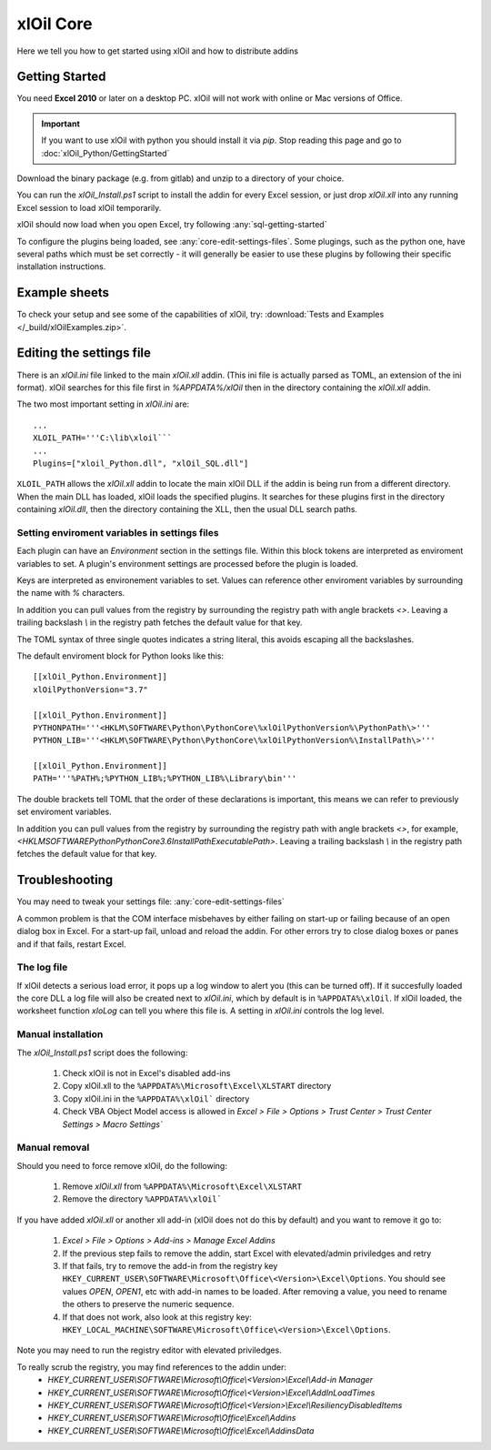 ===========
xlOil Core
===========

Here we tell you how to get started using xlOil and how to distribute addins

.. _core-getting-started:

Getting Started
---------------

You need **Excel 2010** or later on a desktop PC. xlOil will not work with online 
or Mac versions of Office.

.. important::

    If you want to use xlOil with python you should install it via `pip`. Stop reading
    this page and go to :doc:`xlOil_Python/GettingStarted`

Download the binary package (e.g. from gitlab) and unzip to a directory of 
your choice. 

You can run the `xlOil_Install.ps1` script to install the addin for every
Excel session, or just drop `xlOil.xll` into any running Excel session
to load xlOil temporarily.

xlOil should now load when you open Excel, try following 
:any:`sql-getting-started`

To configure the plugins being loaded, see :any:`core-edit-settings-files`.
Some plugings, such as the python one, have several paths which must be set 
correctly - it will generally be easier to use these plugins by following their
specific installation instructions.

.. _core-example-sheets:

Example sheets
--------------

To check your setup and see some of the capabilities of xlOil, try:
:download:`Tests and Examples </_build/xlOilExamples.zip>`.

.. _core-edit-settings-files:

Editing the settings file
-------------------------

There is an `xlOil.ini` file linked to the main `xlOil.xll` addin. (This ini file 
is actually parsed as TOML, an extension of the ini format). xlOil searches for
this file first in `%APPDATA%/xlOil` then in the directory containing the `xlOil.xll` 
addin. 

The two most important setting in `xlOil.ini` are:

::

    ...
    XLOIL_PATH='''C:\lib\xloil```
    ...
    Plugins=["xloil_Python.dll", "xlOil_SQL.dll"]

``XLOIL_PATH`` allows the `xlOil.xll` addin to locate the main xlOil DLL if the 
addin is being run from a different directory.  When the main DLL has loaded, 
xlOil loads the specified plugins. It searches for these plugins first in the 
directory containing `xlOil.dll`, then the directory containing the XLL, then 
the usual DLL search paths. 


Setting enviroment variables in settings files
~~~~~~~~~~~~~~~~~~~~~~~~~~~~~~~~~~~~~~~~~~~~~~

Each plugin can have an *Environment* section in the settings file. Within this block
tokens are interpreted as enviroment variables to set. A plugin's environment settings 
are processed before the plugin is loaded. 

Keys are interpreted as environement variables to set. Values can reference other enviroment 
variables by surrounding the name with `%` characters.

In addition you can pull values from the registry by surrounding the registry
path with angle brackets `<>`. Leaving a trailing backslash `\\` in the 
registry path fetches the default value for that key.

The TOML syntax of three single quotes indicates a string literal, this avoids escaping 
all the backslashes.

The default enviroment block for Python looks like this:

::

    [[xlOil_Python.Environment]]
    xlOilPythonVersion="3.7"

    [[xlOil_Python.Environment]]
    PYTHONPATH='''<HKLM\SOFTWARE\Python\PythonCore\%xlOilPythonVersion%\PythonPath\>'''
    PYTHON_LIB='''<HKLM\SOFTWARE\Python\PythonCore\%xlOilPythonVersion%\InstallPath\>'''

    [[xlOil_Python.Environment]]
    PATH='''%PATH%;%PYTHON_LIB%;%PYTHON_LIB%\Library\bin'''

The double brackets tell TOML that the order of these declarations is important,
this means we can refer to previously set enviroment variables.

In addition you can pull values from the registry by surrounding the registry
path with angle brackets `<>`, for example, 
`<HKLM\SOFTWARE\Python\PythonCore\3.6\InstallPath\ExecutablePath>`. 
Leaving a trailing backslash `\\` in the registry path fetches the default 
value for that key.

Troubleshooting
---------------

You may need to tweak your settings file: :any:`core-edit-settings-files`

A common problem is that the COM interface misbehaves by either failing on start-up or failing
because of an open dialog box in Excel.  For a start-up fail, unload and reload the addin. 
For other errors try to close dialog boxes or panes and if that fails, restart Excel.

The log file
~~~~~~~~~~~~~

If xlOil detects a serious load error, it pops up a log window to alert you (this can
be turned off). If it succesfully loaded the core DLL a log file will also be created
next to `xlOil.ini`, which by default is in ``%APPDATA%\xlOil``.  If xlOil loaded, the 
worksheet function `xloLog` can tell you where this file is.  A setting in `xlOil.ini` 
controls the log level.

Manual installation
~~~~~~~~~~~~~~~~~~~

The `xlOil_Install.ps1` script does the following:

   1. Check xlOil is not in Excel's disabled add-ins
   2. Copy xlOil.xll to the ``%APPDATA%\Microsoft\Excel\XLSTART`` directory
   3. Copy xlOil.ini in the ``%APPDATA%\xlOil``` directory
   4. Check VBA Object Model access is allowed in 
      `Excel > File > Options > Trust Center > Trust Center Settings > Macro Settings``


Manual removal
~~~~~~~~~~~~~~

Should you need to force remove xlOil, do the following:

   1. Remove *xlOil.xll* from ``%APPDATA%\Microsoft\Excel\XLSTART``
   2. Remove the directory ``%APPDATA%\xlOil```

If you have added *xlOil.xll* or another xll add-in (xlOil does not do this by default)
and you want to remove it go to:

   1. `Excel > File > Options > Add-ins > Manage Excel Addins`
   2. If the previous step fails to remove the addin, start Excel with elevated/admin 
      priviledges and retry
   3. If that fails, try to remove the add-in from the registry key
      ``HKEY_CURRENT_USER\SOFTWARE\Microsoft\Office\<Version>\Excel\Options``.
      You should see values *OPEN*, *OPEN1*, etc with add-in names to be loaded. After removing
      a value, you need to rename the others to preserve the numeric sequence.
   4. If that does not work, also look at this registry key:
      ``HKEY_LOCAL_MACHINE\SOFTWARE\Microsoft\Office\<Version>\Excel\Options``.

Note you may need to run the registry editor with elevated priviledges.

To really scrub the registry, you may find references to the addin under:
   * `HKEY_CURRENT_USER\\SOFTWARE\\Microsoft\\Office\\<Version>\\Excel\\Add-in Manager`
   * `HKEY_CURRENT_USER\\SOFTWARE\\Microsoft\\Office\\<Version>\\Excel\\AddInLoadTimes`
   * `HKEY_CURRENT_USER\\SOFTWARE\\Microsoft\\Office\\<Version>\\Excel\\Resiliency\DisabledItems`
   * `HKEY_CURRENT_USER\\SOFTWARE\\Microsoft\\Office\\Excel\\Addins`
   * `HKEY_CURRENT_USER\\SOFTWARE\\Microsoft\\Office\\Excel\\AddinsData`

